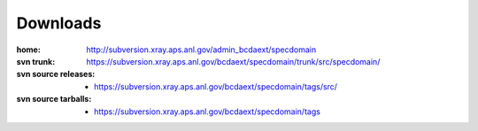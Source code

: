 .. $Id$

.. _downloads:

===========
Downloads
===========

:home: 
    http://subversion.xray.aps.anl.gov/admin_bcdaext/specdomain

:svn trunk:
    https://subversion.xray.aps.anl.gov/bcdaext/specdomain/trunk/src/specdomain/

:svn source releases:
	
    - https://subversion.xray.aps.anl.gov/bcdaext/specdomain/tags/src/

:svn source tarballs:
	
    - https://subversion.xray.aps.anl.gov/bcdaext/specdomain/tags

